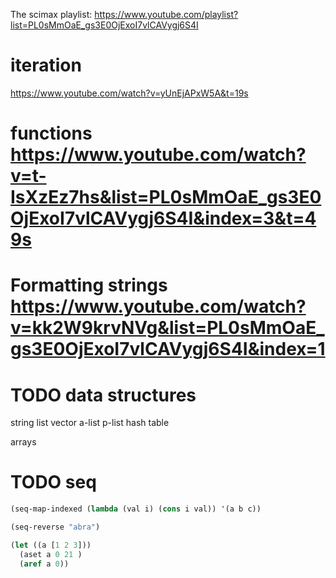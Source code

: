 
The scimax playlist: https://www.youtube.com/playlist?list=PL0sMmOaE_gs3E0OjExoI7vlCAVygj6S4I

* iteration

https://www.youtube.com/watch?v=yUnEjAPxW5A&t=19s

* functions https://www.youtube.com/watch?v=t-IsXzEz7hs&list=PL0sMmOaE_gs3E0OjExoI7vlCAVygj6S4I&index=3&t=49s

* Formatting strings https://www.youtube.com/watch?v=kk2W9krvNVg&list=PL0sMmOaE_gs3E0OjExoI7vlCAVygj6S4I&index=1

* TODO data structures

string
list 
vector 
a-list
p-list
hash table


arrays

* TODO seq

#+BEGIN_SRC emacs-lisp
(seq-map-indexed (lambda (val i) (cons i val)) '(a b c))
#+END_SRC

#+RESULTS:
: ((0 . a) (1 . b) (2 . c))


#+BEGIN_SRC emacs-lisp
(seq-reverse "abra")
#+END_SRC

#+RESULTS:
: arba

#+BEGIN_SRC emacs-lisp
(let ((a [1 2 3]))
  (aset a 0 21 )
  (aref a 0))
#+END_SRC

#+RESULTS:
: 21
